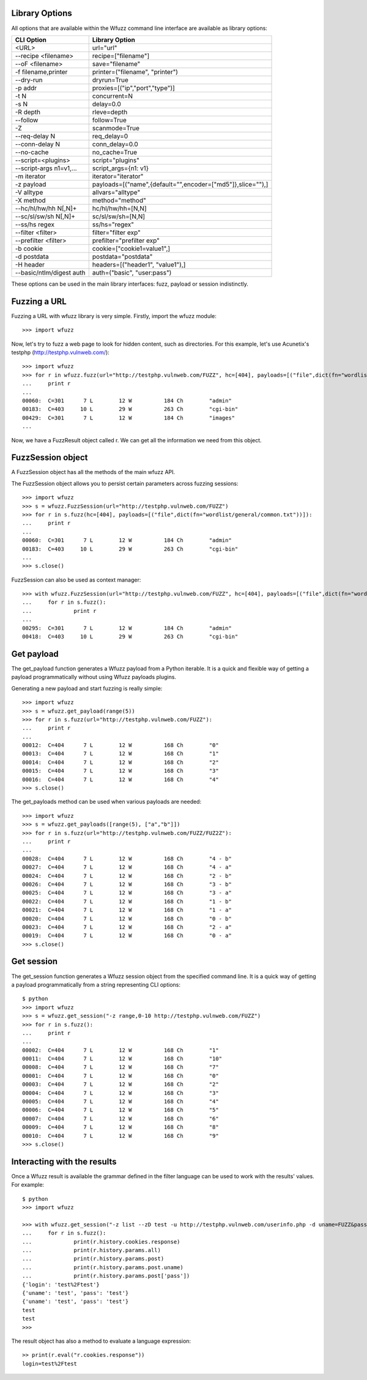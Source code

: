 Library Options
===============

All options that are available within the Wfuzz command line interface are available as library options:

======================== =====================================================================================
CLI Option               Library Option
======================== =====================================================================================
<URL>                    url="url"
--recipe <filename>      recipe=["filename"]
--oF <filename>          save="filename"
-f filename,printer      printer=("filename", "printer")
--dry-run                dryrun=True
-p addr                  proxies=[("ip","port","type")]
-t N                     concurrent=N
-s N                     delay=0.0
-R depth                 rleve=depth
--follow                 follow=True
-Z                       scanmode=True
--req-delay N            req_delay=0
--conn-delay N           conn_delay=0.0
--no-cache               no_cache=True
--script=<plugins>       script="plugins"
--script-args n1=v1,...  script_args={n1: v1}
-m iterator              iterator="iterator"
-z payload               payloads=[("name",{default="",encoder=["md5"]},slice=""),]
-V alltype               allvars="alltype"
-X method                method="method"
--hc/hl/hw/hh N[,N]+     hc/hl/hw/hh=[N,N]
--sc/sl/sw/sh N[,N]+     sc/sl/sw/sh=[N,N]
--ss/hs regex            ss/hs="regex"
--filter <filter>        filter="filter exp"
--prefilter <filter>     prefilter="prefilter exp"
-b cookie                cookie=["cookie1=value1",]
-d postdata              postdata="postdata"
-H header                headers=[("header1", "value1"),]
--basic/ntlm/digest auth auth=("basic", "user:pass")
======================== =====================================================================================

These options can be used in the main library interfaces: fuzz, payload or session indistinctly.

Fuzzing a URL
=============

Fuzzing a URL with wfuzz library is very simple. Firstly, import the wfuzz module::

>>> import wfuzz

Now, let's try to fuzz a web page to look for hidden content, such as directories. For this example, let's use Acunetix's testphp (http://testphp.vulnweb.com/)::

    >>> import wfuzz
    >>> for r in wfuzz.fuzz(url="http://testphp.vulnweb.com/FUZZ", hc=[404], payloads=[("file",dict(fn="wordlist/general/common.txt"))]):
    ...     print r
    ... 
    00060:  C=301      7 L        12 W          184 Ch        "admin"
    00183:  C=403     10 L        29 W          263 Ch        "cgi-bin"
    00429:  C=301      7 L        12 W          184 Ch        "images"
    ...


Now, we have a FuzzResult object called r. We can get all the information we need from this object.

FuzzSession object
==================

A FuzzSession object has all the methods of the main wfuzz API.

The FuzzSession object allows you to persist certain parameters across fuzzing sessions::

    >>> import wfuzz
    >>> s = wfuzz.FuzzSession(url="http://testphp.vulnweb.com/FUZZ")
    >>> for r in s.fuzz(hc=[404], payloads=[("file",dict(fn="wordlist/general/common.txt"))]):
    ...     print r
    ... 
    00060:  C=301      7 L        12 W          184 Ch        "admin"
    00183:  C=403     10 L        29 W          263 Ch        "cgi-bin"
    ...
    >>> s.close()

FuzzSession can also be used as context manager::

    >>> with wfuzz.FuzzSession(url="http://testphp.vulnweb.com/FUZZ", hc=[404], payloads=[("file",dict(fn="wordlist/general/common.txt"))]) as s:
    ...     for r in s.fuzz():
    ...             print r
    ... 
    00295:  C=301      7 L        12 W          184 Ch        "admin"
    00418:  C=403     10 L        29 W          263 Ch        "cgi-bin"


Get payload
===========

The get_payload function generates a Wfuzz payload from a Python iterable. It is a quick and flexible way of getting a payload programmatically without using Wfuzz payloads plugins.

Generating a new payload and start fuzzing is really simple::

    >>> import wfuzz
    >>> s = wfuzz.get_payload(range(5))
    >>> for r in s.fuzz(url="http://testphp.vulnweb.com/FUZZ"):
    ...     print r
    ... 
    00012:  C=404      7 L        12 W          168 Ch        "0"
    00013:  C=404      7 L        12 W          168 Ch        "1"
    00014:  C=404      7 L        12 W          168 Ch        "2"
    00015:  C=404      7 L        12 W          168 Ch        "3"
    00016:  C=404      7 L        12 W          168 Ch        "4"
    >>> s.close()

The get_payloads method can be used when various payloads are needed::

    >>> import wfuzz
    >>> s = wfuzz.get_payloads([range(5), ["a","b"]])
    >>> for r in s.fuzz(url="http://testphp.vulnweb.com/FUZZ/FUZ2Z"):
    ...     print r
    ... 
    00028:  C=404      7 L        12 W          168 Ch        "4 - b"
    00027:  C=404      7 L        12 W          168 Ch        "4 - a"
    00024:  C=404      7 L        12 W          168 Ch        "2 - b"
    00026:  C=404      7 L        12 W          168 Ch        "3 - b"
    00025:  C=404      7 L        12 W          168 Ch        "3 - a"
    00022:  C=404      7 L        12 W          168 Ch        "1 - b"
    00021:  C=404      7 L        12 W          168 Ch        "1 - a"
    00020:  C=404      7 L        12 W          168 Ch        "0 - b"
    00023:  C=404      7 L        12 W          168 Ch        "2 - a"
    00019:  C=404      7 L        12 W          168 Ch        "0 - a"
    >>> s.close()

Get session
===========

The get_session function generates a Wfuzz session object from the specified command line. It is a quick way of getting a payload programmatically from a string representing CLI options::

    $ python
    >>> import wfuzz
    >>> s = wfuzz.get_session("-z range,0-10 http://testphp.vulnweb.com/FUZZ")
    >>> for r in s.fuzz():
    ...     print r
    ... 
    00002:  C=404      7 L        12 W          168 Ch        "1"
    00011:  C=404      7 L        12 W          168 Ch        "10"
    00008:  C=404      7 L        12 W          168 Ch        "7"
    00001:  C=404      7 L        12 W          168 Ch        "0"
    00003:  C=404      7 L        12 W          168 Ch        "2"
    00004:  C=404      7 L        12 W          168 Ch        "3"
    00005:  C=404      7 L        12 W          168 Ch        "4"
    00006:  C=404      7 L        12 W          168 Ch        "5"
    00007:  C=404      7 L        12 W          168 Ch        "6"
    00009:  C=404      7 L        12 W          168 Ch        "8"
    00010:  C=404      7 L        12 W          168 Ch        "9"
    >>> s.close()

Interacting with the results
============================

Once a Wfuzz result is available the grammar defined in the filter language can be used to work with the results' values. For example::

    $ python
    >>> import wfuzz

    >>> with wfuzz.get_session("-z list --zD test -u http://testphp.vulnweb.com/userinfo.php -d uname=FUZZ&pass=FUZZ") as s:
    ...     for r in s.fuzz():
    ...             print(r.history.cookies.response)
    ...             print(r.history.params.all)
    ...             print(r.history.params.post)
    ...             print(r.history.params.post.uname)
    ...             print(r.history.params.post['pass'])
    {'login': 'test%2Ftest'}
    {'uname': 'test', 'pass': 'test'}
    {'uname': 'test', 'pass': 'test'}
    test
    test
    >>>

The result object has also a method to evaluate a language expression::

    >> print(r.eval("r.cookies.response"))
    login=test%2Ftest
